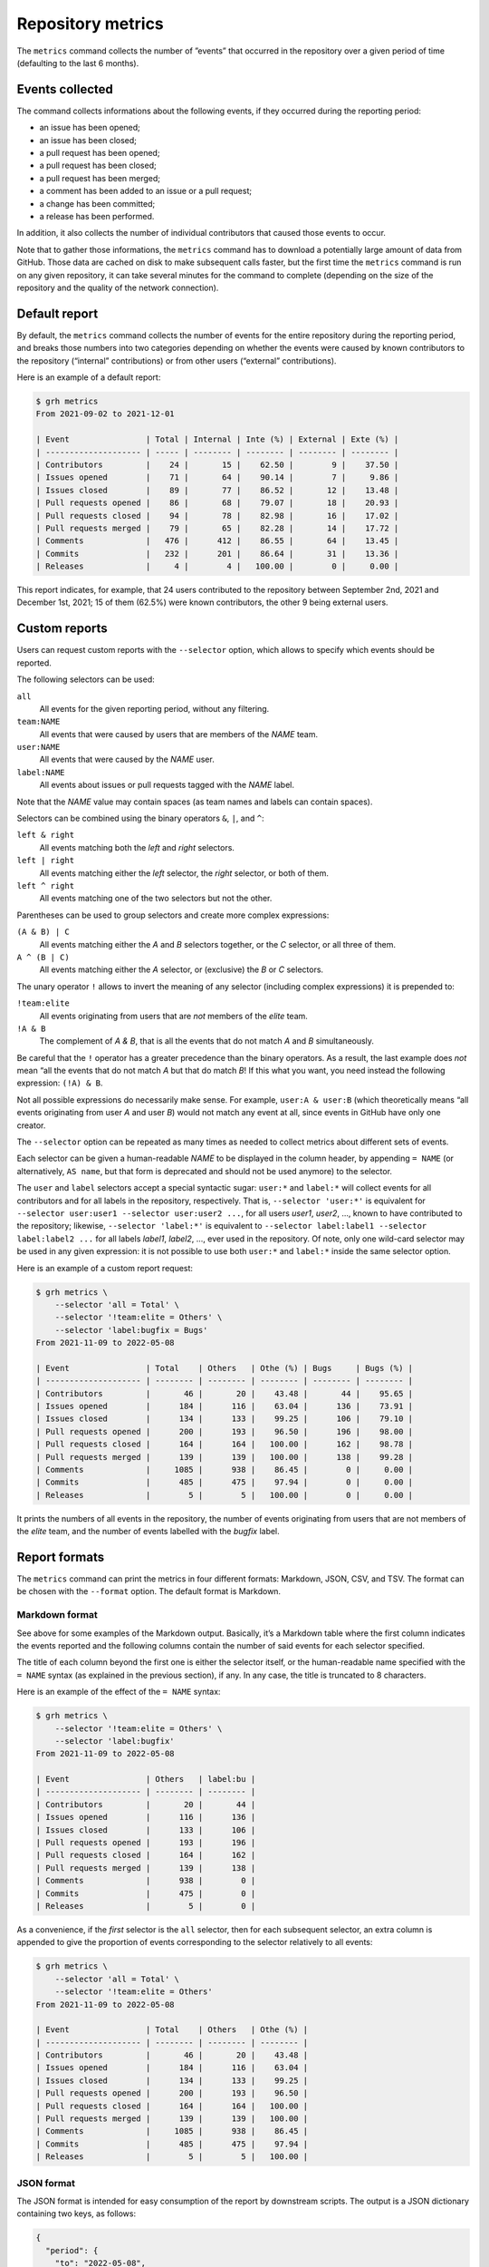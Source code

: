 ******************
Repository metrics
******************

The ``metrics`` command collects the number of ”events” that occurred in the
repository over a given period of time (defaulting to the last 6 months).


Events collected
----------------

The command collects informations about the following events, if they occurred
during the reporting period:

* an issue has been opened;
* an issue has been closed;
* a pull request has been opened;
* a pull request has been closed;
* a pull request has been merged;
* a comment has been added to an issue or a pull request;
* a change has been committed;
* a release has been performed.

In addition, it also collects the number of individual contributors that caused
those events to occur.

Note that to gather those informations, the ``metrics`` command has to download
a potentially large amount of data from GitHub. Those data are cached on disk to
make subsequent calls faster, but the first time the ``metrics`` command is run
on any given repository, it can take several minutes for the command to complete
(depending on the size of the repository and the quality of the network
connection).


Default report
--------------

By default, the ``metrics`` command collects the number of events for the entire
repository during the reporting period, and breaks those numbers into two
categories depending on whether the events were caused by known contributors to
the repository (“internal” contributions) or from other users (“external”
contributions).

Here is an example of a default report:

.. code-block:: console

   $ grh metrics
   From 2021-09-02 to 2021-12-01
   
   | Event                | Total | Internal | Inte (%) | External | Exte (%) |
   | -------------------- | ----- | -------- | -------- | -------- | -------- |
   | Contributors         |    24 |       15 |    62.50 |        9 |    37.50 |
   | Issues opened        |    71 |       64 |    90.14 |        7 |     9.86 |
   | Issues closed        |    89 |       77 |    86.52 |       12 |    13.48 |
   | Pull requests opened |    86 |       68 |    79.07 |       18 |    20.93 |
   | Pull requests closed |    94 |       78 |    82.98 |       16 |    17.02 |
   | Pull requests merged |    79 |       65 |    82.28 |       14 |    17.72 |
   | Comments             |   476 |      412 |    86.55 |       64 |    13.45 |
   | Commits              |   232 |      201 |    86.64 |       31 |    13.36 |
   | Releases             |     4 |        4 |   100.00 |        0 |     0.00 |

This report indicates, for example, that 24 users contributed to the repository
between September 2nd, 2021 and December 1st, 2021; 15 of them (62.5%) were
known contributors, the other 9 being external users.


Custom reports
--------------

Users can request custom reports with the ``--selector`` option, which allows to
specify which events should be reported.

The following selectors can be used:

``all``
    All events for the given reporting period, without any filtering.

``team:NAME``
    All events that were caused by users that are members of the *NAME* team.

``user:NAME``
    All events that were caused by the *NAME* user.

``label:NAME``
    All events about issues or pull requests tagged with the *NAME* label.
    
Note that the *NAME* value may contain spaces (as team names and labels can
contain spaces).

Selectors can be combined using the binary operators ``&``, ``|``, and ``^``:

``left & right``
	All events matching both the *left* and *right* selectors.

``left | right``
	All events matching either the *left* selector, the *right* selector, or
	both of them.

``left ^ right``
	All events matching one of the two selectors but not the other.

Parentheses can be used to group selectors and create more complex expressions:

``(A & B) | C``
	All events matching either the *A* and *B* selectors together, or the *C*
	selector, or all three of them.

``A ^ (B | C)``
	All events matching either the *A* selector, or (exclusive) the *B* or *C*
	selectors.

The unary operator ``!`` allows to invert the meaning of any selector (including
complex expressions) it is prepended to:

``!team:elite``
	All events originating from users that are *not* members of the *elite*
	team.

``!A & B``
    The complement of *A & B*, that is all the events that do not match *A* and
    *B* simultaneously.

Be careful that the ``!`` operator has a greater precedence than the binary
operators. As a result, the last example does *not* mean “all the events that do
not match *A* but that do match *B*! If this what you want, you need instead the
following expression: ``(!A) & B``.

Not all possible expressions do necessarily make sense. For example, ``user:A &
user:B`` (which theoretically means “all events originating from user *A* and
user *B*) would not match any event at all, since events in GitHub have only one
creator.

The ``--selector`` option can be repeated as many times as needed to collect
metrics about different sets of events.

Each selector can be given a human-readable *NAME* to be displayed in the column
header, by appending ``= NAME`` (or alternatively, ``AS name``, but that form is
deprecated and should not be used anymore) to the selector.

The ``user`` and ``label`` selectors accept a special syntactic sugar:
``user:*`` and ``label:*`` will collect events for all contributors and for all
labels in the repository, respectively. That is, ``--selector 'user:*'`` is
equivalent for ``--selector user:user1 --selector user:user2 ...``, for all
users *user1*, *user2*, ..., known to have contributed to the repository;
likewise, ``--selector 'label:*'`` is equivalent to ``--selector label:label1
--selector label:label2 ...`` for all labels *label1*, *label2*, ..., ever used
in the repository. Of note, only one wild-card selector may be used in any given
expression: it is not possible to use both ``user:*`` and ``label:*`` inside the
same selector option.

Here is an example of a custom report request:

.. code-block:: console

   $ grh metrics \
       --selector 'all = Total' \
       --selector '!team:elite = Others' \
       --selector 'label:bugfix = Bugs'
   From 2021-11-09 to 2022-05-08
   
   | Event                | Total    | Others   | Othe (%) | Bugs     | Bugs (%) |
   | -------------------- | -------- | -------- | -------- | -------- | -------- |
   | Contributors         |       46 |       20 |    43.48 |       44 |    95.65 |
   | Issues opened        |      184 |      116 |    63.04 |      136 |    73.91 |
   | Issues closed        |      134 |      133 |    99.25 |      106 |    79.10 |
   | Pull requests opened |      200 |      193 |    96.50 |      196 |    98.00 |
   | Pull requests closed |      164 |      164 |   100.00 |      162 |    98.78 |
   | Pull requests merged |      139 |      139 |   100.00 |      138 |    99.28 |
   | Comments             |     1085 |      938 |    86.45 |        0 |     0.00 |
   | Commits              |      485 |      475 |    97.94 |        0 |     0.00 |
   | Releases             |        5 |        5 |   100.00 |        0 |     0.00 |

It prints the numbers of all events in the repository, the number of events
originating from users that are not members of the *elite* team, and the number
of events labelled with the *bugfix* label.


Report formats
--------------

The ``metrics`` command can print the metrics in four different formats:
Markdown, JSON, CSV, and TSV. The format can be chosen with the ``--format``
option. The default format is Markdown.


Markdown format
^^^^^^^^^^^^^^^

See above for some examples of the Markdown output. Basically, it’s a Markdown
table where the first column indicates the events reported and the following
columns contain the number of said events for each selector specified.

The title of each column beyond the first one is either the selector itself, or
the human-readable name specified with the ``= NAME`` syntax (as explained in
the previous section), if any. In any case, the title is truncated to 8
characters.

Here is an example of the effect of the ``= NAME`` syntax:

.. code-block:: console

   $ grh metrics \
       --selector '!team:elite = Others' \
       --selector 'label:bugfix'
   From 2021-11-09 to 2022-05-08
   
   | Event                | Others   | label:bu |
   | -------------------- | -------- | -------- |
   | Contributors         |       20 |       44 |
   | Issues opened        |      116 |      136 |
   | Issues closed        |      133 |      106 |
   | Pull requests opened |      193 |      196 |
   | Pull requests closed |      164 |      162 |
   | Pull requests merged |      139 |      138 |
   | Comments             |      938 |        0 |
   | Commits              |      475 |        0 |
   | Releases             |        5 |        0 |

As a convenience, if the *first* selector is the ``all`` selector, then for each
subsequent selector, an extra column is appended to give the proportion of
events corresponding to the selector relatively to all events:

.. code-block:: console

   $ grh metrics \
       --selector 'all = Total' \
       --selector '!team:elite = Others'
   From 2021-11-09 to 2022-05-08
   
   | Event                | Total    | Others   | Othe (%) |
   | -------------------- | -------- | -------- | -------- |
   | Contributors         |       46 |       20 |    43.48 |
   | Issues opened        |      184 |      116 |    63.04 |
   | Issues closed        |      134 |      133 |    99.25 |
   | Pull requests opened |      200 |      193 |    96.50 |
   | Pull requests closed |      164 |      164 |   100.00 |
   | Pull requests merged |      139 |      139 |   100.00 |
   | Comments             |     1085 |      938 |    86.45 |
   | Commits              |      485 |      475 |    97.94 |
   | Releases             |        5 |        5 |   100.00 | 


JSON format
^^^^^^^^^^^

The JSON format is intended for easy consumption of the report by downstream
scripts. The output is a JSON dictionary containing two keys, as follows:

.. code-block:: json

   {
     "period": {
       "to": "2022-05-08",
       "from": "2011-11-09"
     },
     "contributions": [
       {
         "selector": "all",
         "results": {
           "contributors": 46,
           "issues": {
             "opened": 184,
             "closed": 134
           },
           "pull_requests": {
             "opened": 200,
             "closed": 164,
             "merged":139
           },
           "comments": 1085,
           "commits": 485,
           "releases": 5
         }
       }
     ]
   }

The ``period`` key should be self-explanatory and indicates the reporting period
covered by the report.

The ``contributions`` key is an array that contains as many items as selectors
were specified with the ``--selector`` option. Each item is itself a dictionary
with a ``selector`` key that indicates the selector corresponding to this part
of the report, and a ``results`` key containing the reported values.

When several selectors have been specified, the items in the ``contributions``
array are in the same order as the order of the ``--selector`` options on the
command line.


CSV and TSV formats
^^^^^^^^^^^^^^^^^^^

The CSV and TSV formats are intended for easy consumption by generic data
manipulation programs such as *LibreOffice Calc*, *R*, *Pandas*, etc. The two
formats are identical except for the separator character (comma or tab).

The resulting table contains 12 columns, the first three being:

``Date``
    The date of the end of the reporting period.

``Selector``
    The selector for the values in the rest of the current row.
    
``Selector name``
    The human-readable version of the selector name (if no such name has been
    specified with the ``= NAME`` syntax, this column contains the same value
    as the second column, that is the selector itself).

The remaining columns are for the reported values. Their names should be
self-explanatory.

Here is an example of CSV output:

.. code-block:: console

   $ grh metrics --format csv \
       --selector 'all = Total' \
       --selector '!team:elite = Others' \
       --selector 'label:bugfix = Bugs'
   Date,Selector,Selector name,Issues opened,Issues closed,Pull requests opened,Pull requests closed,Pull requests merged,Comments,Commits,Releases,Contributors
   2022-05-08,all,Total,184,134,200,164,139,1085,485,5,46
   2022-05-08,!team:elite,Others,116,133,193,164,139,938,475,5,20
   2022-05-08,label:bugfix,Bugs,136,106,196,162,138,0,0,0,44


Reporting periods
-----------------

By default, the ``metrics`` command collects data for a period covering the last
six months.

Use the ``--from`` and ``--to`` options to set the beginning and end of the
reporting period, respectively. Both options accept the same syntax as the
``--older-than`` option describing in the :ref:`listing-old-issues` section.
The ``--from`` option additionally accepts the special value ``origin``, which
sets the beginning of the reporting period to the oldest possible date.

Use the ``--period`` option to break down the report in several periods of a
given duration. For example, with the default reporting period covering the last
six months, using ``--period monthly`` would create six consecutive reports, one
for each of the six months.

The ``--period`` option accepts:

* a number of days, written as ``Xd`` or simply ``X``;
* a number of weeks, written as ``Xw``;
* a number of months, written as ``Xm``;
* a number of years, written as ``Xy``;
* the value ``weekly``, equivalent to ``1w``;
* the value ``monthly``, equivalent to ``1m``;
* the value ``quarterly``, equivalent to ``3m``;
* the value ``yearly``, equivalent to ``1y``.

When using the `Markdown format`_, the reports for each period are simply
written out one after the other, in as many Markdown tables as there are periods
to report about.

In the `JSON format`_, using the ``--period`` option changes the type of the
top-level JSON object from a dictionary to an array, containing a dictionary
for each reporting period.

When using the `CSV and TSV formats`_, each period simply adds new rows to the
produced table. For each period, the value of the first column (``Date``) will
be set to the end of the period.

Here is an example of a report covering a global period of one year, broken down
in quarterly periods:

.. code-block:: console

   $ grh metrics --format csv --from 1y --period 3m 
   Date,Selector,Selector name,Issues opened,Issues closed,Pull requests opened,Pull requests closed,Pull requests merged,Comments,Commits,Releases,Contributors
   2021-08-08,all,Total,90,509,88,84,62,927,200,4,26
   2021-11-08,all,Total,60,56,63,70,57,401,185,2,28
   2022-02-08,all,Total,54,70,75,76,66,465,224,2,29
   2022-05-08,all,Total,127,62,124,86,71,597,254,3,37
